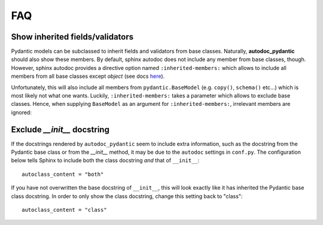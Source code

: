 ===
FAQ
===

Show inherited fields/validators
================================

Pydantic models can be subclassed to inherit fields and validators from base
classes. Naturally, **autodoc_pydantic** should also show these members.
By default, sphinx autodoc does not include any member from base classes, though.
However, sphinx autodoc provides a directive option named ``:inherited-members:``
which allows to include all members from all base classes except `object`
(see docs `here <https://www.sphinx-doc.org/en/master/usage/extensions/autodoc.html#directives>`_).

Unfortunately, this will also include all members from ``pydantic.BaseModel``
(e.g. ``copy()``, ``schema()`` etc...) which is most likely not what one wants.
Luckily, ``:inherited-members:`` takes a parameter which allows to exclude base classes.
Hence, when supplying ``BaseModel`` as an argument for ``:inherited-members:``,
irrelevant members are ignored:

.. tabs::

   .. tab:: python

      .. autocodeblock:: target.faq.inherited_members

   .. tab:: reST

      .. code-block::

         .. automodule:: target.faq.inherited_members
            :inherited-members: BaseModel

   .. tab:: *rendered output*

      .. automodule:: target.faq.inherited_members
         :inherited-members: BaseModel


Exclude `__init__` docstring
============================

If the docstrings rendered by ``autodoc_pydantic`` seem to include
extra information, such as the docstring from the Pydantic base class
or from the `__init__` method,
it may be due to the ``autodoc`` settings in ``conf.py``. The
configuration below tells Sphinx to include both the class docstring
*and* that of ``__init__``::

   autoclass_content = "both"


If you have not overwritten the base docstring of ``__init__``,
this will look exactly like it has inherited the Pydantic base
class docstring. In order to only show the class docstring,
change this setting back to "class"::

   autoclass_content = "class"
